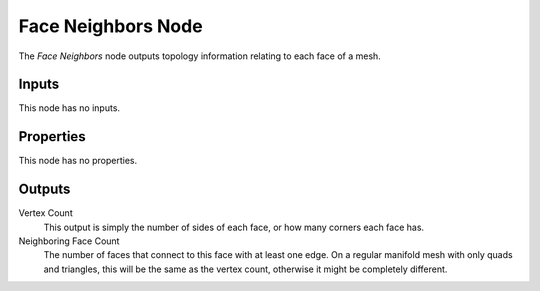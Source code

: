 .. index:: Geometry Nodes; Face Neighbors
.. _bpy.types.GeometryNodeInputMeshFaceNeighbors:

*******************
Face Neighbors Node
*******************

.. figure:: /images/modeling_geometry-nodes_input_face-neighbors_node.png
   :align: right
   :alt: Face Neighbors Node.

The *Face Neighbors* node outputs topology information relating to each face of a mesh.


Inputs
======

This node has no inputs.


Properties
==========

This node has no properties.


Outputs
=======

Vertex Count
   This output is simply the number of sides of each face, or how many corners each face has.

Neighboring Face Count
   The number of faces that connect to this face with at least one edge. On a regular manifold
   mesh with only quads and triangles, this will be the same as the vertex count, otherwise it might
   be completely different.
